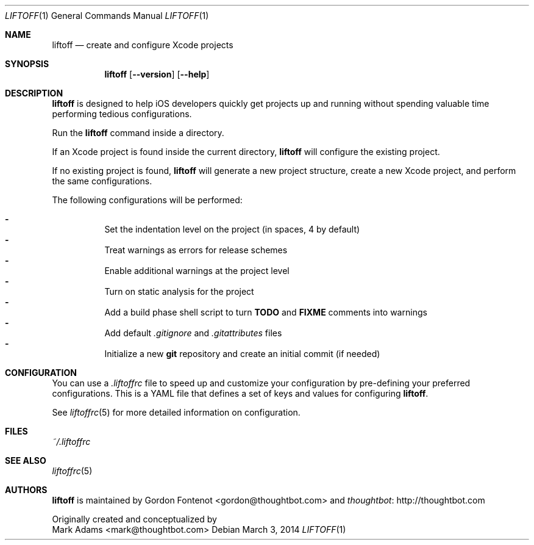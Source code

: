 .Dd March 3, 2014
.Dt LIFTOFF 1
.Os
.Sh NAME
.Nm liftoff
.Nd create and configure Xcode projects
.
.Sh SYNOPSIS
.Nm
.Op Fl -version
.Op Fl -help
.
.Sh DESCRIPTION
.Nm
is designed to help iOS developers quickly get projects up and running without
spending valuable time performing tedious configurations.
.Pp
Run the
.Nm
command inside a directory.
.Pp
If an Xcode project is found inside the current directory,
.Nm
will configure the existing project.
.Pp
If no existing project is found,
.Nm
will generate a new project structure, create a new Xcode project, and perform
the same configurations.
.Pp
The following configurations will be performed:
.Pp
.Bl -dash -compact -width 2 -offset indent
.It
Set the indentation level on the project (in spaces, 4 by default)
.It
Treat warnings as errors for release schemes
.It
Enable additional warnings at the project level
.It
Turn on static analysis for the project
.It
Add a build phase shell script to turn
.Ic TODO
and
.Ic FIXME
comments into warnings
.It
Add default
.Pa .gitignore
and
.Pa .gitattributes
files
.It
Initialize a new
.Ic git
repository and create an initial commit (if needed)
.El
.Pp
.Sh CONFIGURATION
You can use a
.Pa .liftoffrc
file to speed up and customize your configuration by pre-defining your
preferred configurations. This is a YAML file that defines a set of keys and
values for configuring
.Nm .
.Pp
See
.Xr liftoffrc 5
for more detailed information on configuration.
.
.Sh FILES
.Pa ~/.liftoffrc
.
.Sh SEE ALSO
.Xr liftoffrc 5
.
.Sh AUTHORS
.Nm
is maintained by
.An "Gordon Fontenot" Aq gordon@thoughtbot.com
and
.Lk http://thoughtbot.com thoughtbot
.Pp
Originally created and conceptualized by
.An "Mark Adams" Aq mark@thoughtbot.com
